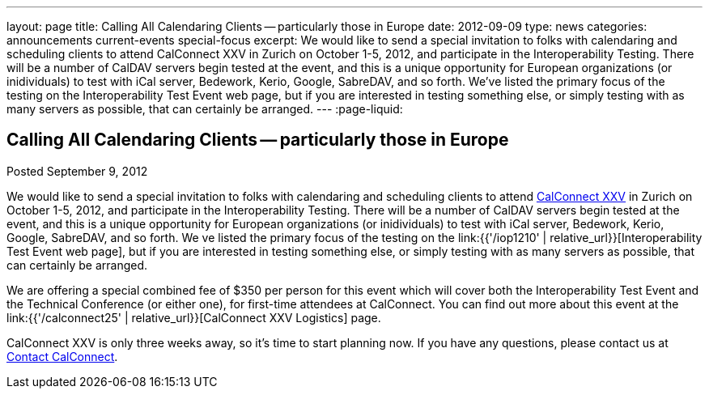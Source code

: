 ---
layout: page
title: Calling All Calendaring Clients -- particularly those in Europe
date: 2012-09-09
type: news
categories: announcements current-events special-focus
excerpt: We would like to send a special invitation to folks with calendaring and scheduling clients to attend CalConnect XXV in Zurich on October 1-5, 2012, and participate in the Interoperability Testing. There will be a number of CalDAV servers begin tested at the event, and this is a unique opportunity for European organizations (or inidividuals) to test with iCal server, Bedework, Kerio, Google, SabreDAV, and so forth. We've listed the primary focus of the testing on the Interoperability Test Event web page, but if you are interested in testing something else, or simply testing with as many servers as possible, that can certainly be arranged.
---
:page-liquid:

== Calling All Calendaring Clients -- particularly those in Europe

Posted September 9, 2012 

We would like to send a special invitation to folks with calendaring and scheduling clients to attend http://wp.me/prYbR-8h[CalConnect XXV] in Zurich on October 1-5, 2012, and participate in the Interoperability Testing. There will be a number of CalDAV servers begin tested at the event, and this is a unique opportunity for European organizations (or inidividuals) to test with iCal server, Bedework, Kerio, Google, SabreDAV, and so forth. We ve listed the primary focus of the testing on the link:{{'/iop1210' | relative_url}}[Interoperability Test Event web page], but if you are interested in testing something else, or simply testing with as many servers as possible, that can certainly be arranged.

We are offering a special combined fee of $350 per person for this event which will cover both the Interoperability Test Event and the Technical Conference (or either one), for first-time attendees at CalConnect. You can find out more about this event at the link:{{'/calconnect25' | relative_url}}[CalConnect XXV Logistics] page.

CalConnect XXV is only three weeks away, so it's time to start planning now. If you have any questions, please contact us at mailto:contact@calconnect.org[Contact CalConnect].

